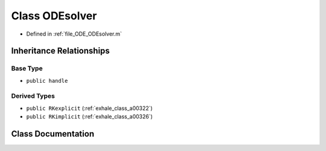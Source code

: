 .. _exhale_class_a00314:

Class ODEsolver
===============

- Defined in :ref:`file_ODE_ODEsolver.m`


Inheritance Relationships
-------------------------

Base Type
*********

- ``public handle``


Derived Types
*************

- ``public RKexplicit`` (:ref:`exhale_class_a00322`)
- ``public RKimplicit`` (:ref:`exhale_class_a00326`)


Class Documentation
-------------------


.. doxygenclass:: ODEsolver
   :project: doc_matlab
   :members:
   :protected-members:
   :undoc-members:

